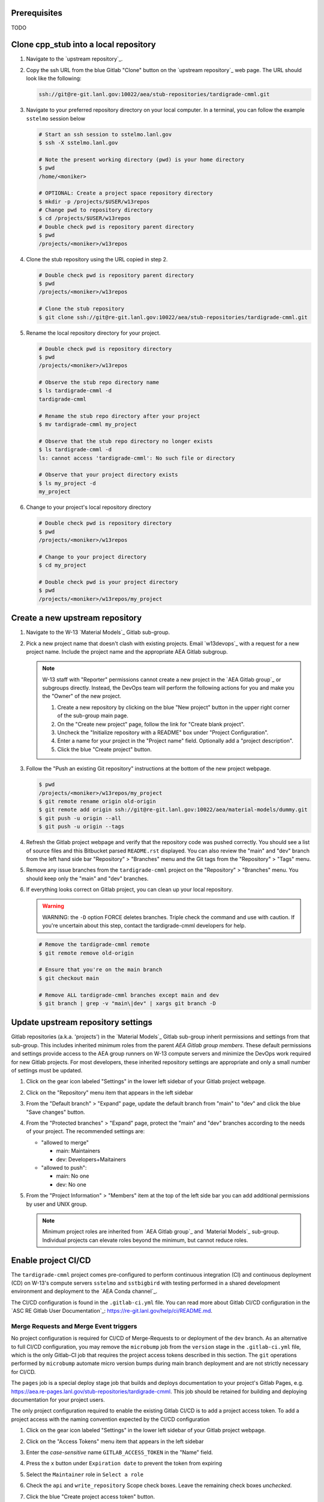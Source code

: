*************
Prerequisites
*************

TODO

***************************************
Clone cpp\_stub into a local repository
***************************************

1. Navigate to the `upstream repository`_.

2. Copy the ssh URL from the blue Gitlab "Clone" button on the
   `upstream repository`_ web page. The URL should look like the following:

   .. code-block:: bash

      ssh://git@re-git.lanl.gov:10022/aea/stub-repositories/tardigrade-cmml.git

3. Navigate to your preferred repository directory on your local computer. In a
   terminal, you can follow the example ``sstelmo`` session below

   .. code-block:: bash

      # Start an ssh session to sstelmo.lanl.gov
      $ ssh -X sstelmo.lanl.gov

      # Note the present working directory (pwd) is your home directory
      $ pwd
      /home/<moniker>

      # OPTIONAL: Create a project space repository directory
      $ mkdir -p /projects/$USER/w13repos
      # Change pwd to repository directory
      $ cd /projects/$USER/w13repos
      # Double check pwd is repository parent directory
      $ pwd
      /projects/<moniker>/w13repos

4. Clone the stub repository using the URL copied in step 2.

   .. code-block:: bash

      # Double check pwd is repository parent directory
      $ pwd
      /projects/<moniker>/w13repos

      # Clone the stub repository
      $ git clone ssh://git@re-git.lanl.gov:10022/aea/stub-repositories/tardigrade-cmml.git

5. Rename the local repository directory for your project.

   .. code-block:: bash

      # Double check pwd is repository directory
      $ pwd
      /projects/<moniker>/w13repos

      # Observe the stub repo directory name
      $ ls tardigrade-cmml -d
      tardigrade-cmml

      # Rename the stub repo directory after your project
      $ mv tardigrade-cmml my_project

      # Observe that the stub repo directory no longer exists
      $ ls tardigrade-cmml -d
      ls: cannot access 'tardigrade-cmml': No such file or directory

      # Observe that your project directory exists
      $ ls my_project -d
      my_project

6. Change to your project's local repository directory

   .. code-block:: bash

      # Double check pwd is repository directory
      $ pwd
      /projects/<moniker>/w13repos

      # Change to your project directory
      $ cd my_project

      # Double check pwd is your project directory
      $ pwd
      /projects/<moniker>/w13repos/my_project

********************************
Create a new upstream repository
********************************

1. Navigate to the W-13 `Material Models`_ Gitlab sub-group.

2. Pick a new project name that doesn't clash with existing projects. Email `w13devops`_ with a request for a new
   project name. Include the project name and the appropriate AEA Gitlab subgroup.

   .. note::

      W-13 staff with "Reporter" permissions cannot create a new project in the `AEA Gitlab group`_ or subgroups directly.
      Instead, the DevOps team will perform the following actions for you and make you the "Owner" of the new project.

      1. Create a new repository by clicking on the blue "New project" button in the
         upper right corner of the sub-group main page.

      2. On the "Create new project" page, follow the link for "Create blank project".

      3. Uncheck the "Initialize repository with a README" box under "Project Configuration".

      4. Enter a name for your project in the "Project name" field. Optionally add a
         "project description".

      5. Click the blue "Create project" button.

3. Follow the "Push an existing Git repository" instructions at the bottom of
   the new project webpage.

   .. code-block:: bash

      $ pwd
      /projects/<moniker>/w13repos/my_project
      $ git remote rename origin old-origin
      $ git remote add origin ssh://git@re-git.lanl.gov:10022/aea/material-models/dummy.git
      $ git push -u origin --all
      $ git push -u origin --tags

4. Refresh the Gitlab project webpage and verify that the repository code was pushed
   correctly. You should see a list of source files and this Bitbucket parsed
   ``README.rst`` displayed. You can also review the "main" and "dev" branch from
   the left hand side bar "Repository" > "Branches" menu and the Git tags from the
   "Repository" > "Tags" menu.

5. Remove any issue branches from the ``tardigrade-cmml`` project on the "Repository" >
   "Branches" menu. You should keep only the "main" and "dev" branches.

6. If everything looks correct on Gitlab project, you can clean up your local
   repository.

   .. warning::

      WARNING: the ``-D`` option FORCE deletes branches. Triple check the
      command and use with caution. If you're uncertain about this step, contact the
      tardigrade-cmml developers for help.

   .. code-block:: bash

      # Remove the tardigrade-cmml remote
      $ git remote remove old-origin

      # Ensure that you're on the main branch
      $ git checkout main

      # Remove ALL tardigrade-cmml branches except main and dev
      $ git branch | grep -v "main\|dev" | xargs git branch -D

***********************************
Update upstream repository settings
***********************************

Gitlab repositories (a.k.a. 'projects') in the `Material Models`_ Gitlab
sub-group inherit permissions and settings from that sub-group. This includes
inherited minimum roles from the parent `AEA Gitlab group members`. These
default permissions and settings provide access to the AEA group runners on W-13
compute servers and minimize the DevOps work required for new Gitlab projects.
For most developers, these inherited repository settings are appropriate and
only a small number of settings must be updated.

1. Click on the gear icon labeled "Settings" in the lower left sidebar of your
   Gitlab project webpage.

2. Click on the "Repository" menu item that appears in the left sidebar

3. From the "Default branch" > "Expand" page, update the default branch from
   "main" to "dev" and click the blue "Save changes" button.

4. From the "Protected branches" > "Expand" page, protect the "main" and "dev"
   branches according to the needs of your project. The recommended settings are:

   * "allowed to merge"

     * main: Maintainers
     * dev: Developers+Maitainers

   * "allowed to push":

     * main: No one
     * dev: No one

5. From the "Project Information" > "Members" item at the top of the left side
   bar you can add additional permissions by user and UNIX group.

   .. note::

      Minimum project roles are inherited from `AEA Gitlab group`_ and `Material
      Models`_ sub-group.  Individual projects can elevate roles beyond the minimum,
      but cannot reduce roles.

********************
Enable project CI/CD
********************

The ``tardigrade-cmml`` project comes pre-configured to perform continuous integration (CI) and continuous deployment (CD) on
W-13's compute servers ``sstelmo`` and ``sstbigbird`` with testing performed in a shared development environment and
deployment to the `AEA Conda channel`_.

The CI/CD configuration is found in the ``.gitlab-ci.yml`` file. You can read more about Gitlab CI/CD configuration in
the `ASC RE Gitlab User Documentation`_: https://re-git.lanl.gov/help/ci/README.md.

Merge Requests and Merge Event triggers
=======================================

No project configuration is required for CI/CD of Merge-Requests to or deployment of the ``dev`` branch. As an
alternative to full CI/CD configuration, you may remove the ``microbump`` job from the ``version`` stage in the
``.gitlab-ci.yml`` file, which is the only Gitlab-CI job that requires the project access tokens described in this
section. The ``git`` operations performed by ``microbump`` automate micro version bumps during main branch deployment
and are not strictly necessary for CI/CD.

The ``pages`` job is a special deploy stage job that builds and deploys
documentation to your project's Gitlab Pages, e.g.
https://aea.re-pages.lanl.gov/stub-repositories/tardigrade-cmml. This job should be
retained for building and deploying documentation for your project users.

The only project configuration required to enable the existing Gitlab CI/CD is
to add a project access token. To add a project access with the naming
convention expected by the CI/CD configuration

1. Click on the gear icon labeled "Settings" in the lower left sidebar of your
   Gitlab project webpage.

2. Click on the "Access Tokens" menu item that appears in the left sidebar

3. Enter the *case-sensitive* name ``GITLAB_ACCESS_TOKEN`` in the "Name" field.

4. Press the ``x`` button under ``Expiration date`` to prevent the token from expiring

5. Select the ``Maintainer`` role in ``Select a role``

6. Check the ``api`` and ``write_repository`` Scope check boxes. Leave the
   remaining check boxes *unchecked*.

7. Click the blue "Create project access token" button.

8. Copy the text in the "Your new project access token" field.

   .. warning::

      When you navigate away from this page, the access token will *NEVER* be
      visible again. If your copy operation fails or if you overwrite the access token
      in your clipboard, you will need to "revoke" the existing access token from the
      "Active project access tokens" table available on the "Access Tokens" webpage
      and create a new access token from scratch.

      It may be helpful to *TEMPORARILY* copy the access token to an
      intermediate text file for steps 7-10. This access token provides write access
      to your project. *DO NOT SAVE THIS ACCESS TOKEN TO A PLAIN TEXT FILE*.

9. Navigate to the "CI/CD" menu item under "Settings" in the left sidebar.

10. Expand the "Variables" section of the "CI/CD" webpage.

11. Click the blue "Add variable" button.

12. Enter ``GITLAB_ACCESS_TOKEN`` in the "Key" field. This variable name is
    case-sensitive.

13. Paste the access token into the "Value" field.

14. Check both the "Protect Variable" and "Mask Variable" check boxes.

    .. warning::

       Failure to check "Protect Variable" will expose your access token to all
       ASC RE Gitlab runners for all CI/CD pipeline executions on all project
       branches. This may inadvertently expose write access to your project on
       future Gitlab mirrored projects, to users who otherwise have no write access, to
       accidental direct pushes on production branches, or on servers not owned by
       W-13.

    .. warning::

       Failure to check "Mask Variable" will expose your access token in plain
       text in all Gitlab project log files on all servers where the CI/CD is
       performed. It will also expose your access token in plain text on the Gitlab
       CI/CD "Varibles" webpage for all users with project roles of Developer or
       greater access.

15. Click the green "Add variable" button.

16. Click on the "Repository" menu item under the "Settings" item in the left
    sidebar.

17. Expand the "Protected branches" section of the "Repository" webpage.

18. Add the project access token, ``GITLAB_ACCESS_TOKEN``, to the "Allowed to
    push" drop down menu of the "main" and "dev" branches.

Scheduled Triggers
==================

The ``.gitlab-ci.yml`` file ``test`` job includes the ``scheduled`` trigger for scheduled pipelines:
https://docs.gitlab.com/ee/ci/pipelines/schedules.html. You can read more in the Gitlab documentation for how to
schedule a pipeline from the Gitlab webpage GUI. This project recommends a quarterly or monthly scheduled test for the
``main`` branch for any project with infrequent or intermittent development activity.

*******************
Update project name
*******************

.. note::

   The remaining steps are a truncated version of the `Gitlab Flow`_ workflow.
   Critically, these steps will omit the Gitlab issue creation and Gitlab
   Merge-Request (MR) steps. This step-by-step guide will focus on the Git
   operations performed in the your local repository. The Gitlab MR steps are
   described in greater detail in the `Gitlab Flow`_ documentation.

1. Create a branch for your project name updates using your project's branch
   naming conventions if they exist.

   .. code-block:: bash

      $ pwd
      /projects/<moniker>/w13repos/my_project
      $ git checkout -b feature/project-name-updates
      $ git branch
        dev
      * feature/project-name-updates
        main

2. Search for all instances of ``tardigrade-cmml``. The list of occurrences will look
   quite long, but we can search and replace with ``sed`` to avoid manual file
   edits. The session below is an example, the exact output may change but the
   commands should work regardless of project re-organization or evolving features.
   The ellipsis indicates truncated output.

   .. code-block:: bash

      $ pwd
      /projects/<moniker>/w13repos/my_project

      # Recursive, case-insensitive search and count occurrences
      $ grep -ri tardigrade-cmml . --exclude-dir={build,.git} | wc -l
      57

      # Recursive, case-insensitive search and display
      $ grep -ri tardigrade-cmml . --exclude-dir={build,.git}
      ...

      # Clean list of files with project name
      $ grep -ri tardigrade-cmml . --exclude-dir={build,.git} -l
      ./CMakeLists.txt
      ./docs/api.rst
      ./docs/devops.rst
      ./README.md
      ./set_vars.sh
      ./src/cpp/tardigrade-cmml.cpp
      ./src/cpp/tardigrade-cmml.h
      ./src/cpp/tests/test_tardigrade-cmml.cpp

3. Search and replace from command line

   .. code-block:: bash

      $ pwd
      /projects/<moniker>/w13repos/my_project

      # Replace lower case occurrences in place
      $ sed -i 's/tardigrade-cmml/my_project/g' $(grep -ri tardigrade-cmml . --exclude-dir={build,.git} -l)
      $ grep -ri tardigrade-cmml . --exclude-dir={build,.git} -l
      ./src/cpp/tardigrade-cmml.h

      # Replace upper case occurrences in place
      $ sed -i 's/TARDIGRADE-CMML/MY_PROJECT/g' $(grep -ri tardigrade-cmml . --exclude-dir={build,.git} -l)

4. Verify no more occurrences of project name ``tardigrade-cmml``

   .. code-block:: bash

      $ pwd
      /projects/<moniker>/w13repos/my_project
      $ grep -ri tardigrade-cmml . --exclude-dir={build,.git} | wc -l
      0
      $ grep -ri tardigrade-cmml . --exclude-dir={build,.git}
      # no stdout to terminal because no occurrences found
      $ grep -ri tardigrade-cmml . --exclude-dir={build,.git} -l
      # no stdout to terminal because no files found

5. Search and replace camelCase project name occurrences, e.g. ``tardigrade-cmml``.

   .. code-block:: bash

      $ grep -r tardigrade-cmml . --exclude-dir={build,.git}
      ...
      $ sed -i 's/tardigrade-cmml/myProject/g' $(grep -r tardigrade-cmml . --exclude-dir={build,.git} -l)
      $ grep -r tardigrade-cmml . --exclude-dir={build,.git} -l
      # no stdout to terminal because no files found

6. Find files containing the project in their file name

   .. code-block:: bash

      $ pwd
      /projects/<moniker>/w13repos/my_project
      $ find . -type d \( -name .git -o -name build \) -prune -false -o -name "*tardigrade-cmml*"
      ./src/cpp/tardigrade-cmml.cpp
      ./src/cpp/tardigrade-cmml.h
      ./src/cpp/tests/test_tardigrade-cmml.cpp

7. Rename files after current project

   .. note::

      The ``rename`` bash command is common, but not ubiquitous, to UNIX-like operating systems. If the following
      ``rename`` command returns an error message, run the find command and manually update file names.

   .. code-block:: bash

      # Show files that require a name change
      find . -type d \( -name .git -o -name build \) -prune -false -o -name "*tardigrade-cmml*"

      # Regex file name change
      $ rename tardigrade-cmml my_project $(find . -type d \( -name .git -o -name build \) -prune -false -o -name "*tardigrade-cmml*")

8. Stage the file name changes for a commit

   .. code-block:: bash

      $ pwd
      /projects/<moniker>/w13repos/my_project

      # Track the new files
      $ git add $(git ls-files --deleted | sed 's/tardigrade-cmml/my_project/g')

      # Stop tracking the old files
      $ git rm $(git ls-files --deleted)

      # Confirm that Git understands the name change (precise file list may change)
      $ git status
      <truncated>
      Changes to be committed:
        (use "git restore --staged <file>..." to unstage)
      renamed:    modulefiles/tardigrade-cmml-env -> modulefiles/my_project-env
      renamed:    src/cpp/tardigrade-cmml.cpp -> src/cpp/my_project.cpp
      renamed:    src/cpp/tardigrade-cmml.h -> src/cpp/my_project.h
      renamed:    src/cpp/tardigrade-cmml_umat.cpp -> src/cpp/my_project_umat.cpp
      renamed:    src/cpp/tardigrade-cmml_umat.h -> src/cpp/my_project_umat.h
      renamed:    src/cpp/tests/test_tardigrade-cmml.cpp -> src/cpp/tests/test_my_project.cpp

9. Commit and push your changes to your "remote" or "fork" repository

   .. code-block:: bash

      $ git commit -m "FEAT: replace tardigrade-cmml with my_project throughout repository"
      $ git push origin feature/project-name-updates

You can also perform some cleanup in your documentation directory to remove this
walk-through.

From here, the W-13 workflows would return to the Gitlab webpage and submit a
Merge-Request from the ``feature/project-name-updates`` branch of the upstream
repository to the ``dev`` branch of your "Material Models/my_project"
repository. If the ``.gitlab-ci.yml`` file has been kept, the Merge-Request will
automatically begin running the repository build and test job for continuous
integration (CI). No CI/CD configuration is required for Merge-Requests to or
deployment of the ``dev`` branch.

.. note::

   For Merge-Request and CI/CD of the ``main`` branch, see the previous CI/CD
   configuration section in this setup guide.

***********
Final Notes
***********

For continuing development, W-13 workflows recommend that you should keep the
upstream repository production branches, ``dev`` and ``main``, clean from
development work and *NEVER* develop directly on the ``dev`` and ``main``
branches of your local repository. Limit development work to ``feature/thing``
type branches on your local repo and frequently commit changes and push from the
local feature branch back to the upstream repository.

Happy hacking!

